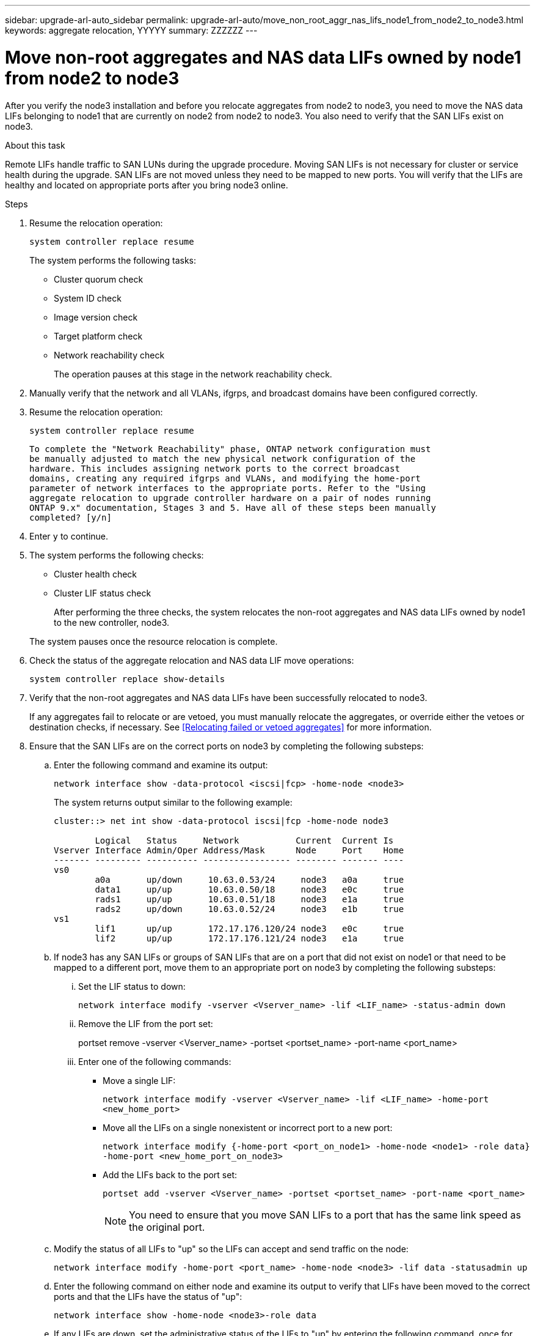 ---
sidebar: upgrade-arl-auto_sidebar
permalink: upgrade-arl-auto/move_non_root_aggr_nas_lifs_node1_from_node2_to_node3.html
keywords: aggregate relocation, YYYYY
summary: ZZZZZZ
---

= Move non-root aggregates and NAS data LIFs owned by node1 from node2 to node3
:hardbreaks:
:nofooter:
:icons: font
:linkattrs:
:imagesdir: ./media/

[.lead]
After you verify the node3 installation and before you relocate aggregates from node2 to node3, you need to move the NAS data LIFs belonging to node1 that are currently on node2 from node2 to node3. You also need to verify that the SAN LIFs exist on node3.

.About this task

Remote LIFs handle traffic to SAN LUNs during the upgrade procedure. Moving SAN LIFs is not necessary for cluster or service health during the upgrade. SAN LIFs are not moved unless they need to be mapped to new ports. You will verify that the LIFs are healthy and located on appropriate ports after you bring node3 online.

.Steps

. Resume the relocation operation:
+
`system controller replace resume`
+
The system performs the following tasks:
+
* Cluster quorum check
* System ID check
* Image version check
* Target platform check
* Network reachability check
+
The operation pauses at this stage in the network reachability check.

. Manually verify that the network and all VLANs, ifgrps, and broadcast domains have been configured correctly.

. Resume the relocation operation:
+
`system controller replace resume`
+
----
To complete the "Network Reachability" phase, ONTAP network configuration must
be manually adjusted to match the new physical network configuration of the
hardware. This includes assigning network ports to the correct broadcast
domains, creating any required ifgrps and VLANs, and modifying the home-port
parameter of network interfaces to the appropriate ports. Refer to the "Using
aggregate relocation to upgrade controller hardware on a pair of nodes running
ONTAP 9.x" documentation, Stages 3 and 5. Have all of these steps been manually
completed? [y/n]
----

. Enter `y` to continue.

. The system performs the following checks:
+
* Cluster health check
* Cluster LIF status check
+
After performing the three checks, the system relocates the non-root aggregates and NAS data LIFs owned by node1 to the new controller, node3.

+
The system pauses once the resource relocation is complete.

. Check the status of the aggregate relocation and NAS data LIF move operations:
+
`system controller replace show-details`

. Verify that the non-root aggregates and NAS data LIFs have been successfully relocated to node3.
+
If any aggregates fail to relocate or are vetoed, you must manually relocate the aggregates, or override either the vetoes or destination checks, if necessary. See  <<Relocating failed or vetoed aggregates>> for more information.

. Ensure that the SAN LIFs are on the correct ports on node3 by completing the following substeps:

.. Enter the following command and examine its output:
+
`network interface show -data-protocol <iscsi|fcp> -home-node <node3>`
+
The system returns output similar to the following example:
+
----
cluster::> net int show -data-protocol iscsi|fcp -home-node node3

        Logical   Status     Network           Current  Current Is
Vserver Interface Admin/Oper Address/Mask      Node     Port    Home
------- --------- ---------- ----------------- -------- ------- ----
vs0
        a0a       up/down     10.63.0.53/24     node3   a0a     true
        data1     up/up       10.63.0.50/18     node3   e0c     true
        rads1     up/up       10.63.0.51/18     node3   e1a     true
        rads2     up/down     10.63.0.52/24     node3   e1b     true
vs1
        lif1      up/up       172.17.176.120/24 node3   e0c     true
        lif2      up/up       172.17.176.121/24 node3   e1a     true
----

.. If node3 has any SAN LIFs or groups of SAN LIFs that are on a port that did not exist on node1 or that need to be mapped to a different port, move them to an appropriate port on node3 by completing the following substeps:

... Set the LIF status to down:
+
`network interface modify -vserver <Vserver_name> -lif <LIF_name> -status-admin down`

... Remove the LIF from the port set:
+
portset remove -vserver <Vserver_name> -portset <portset_name> -port-name <port_name>

... Enter one of the following commands:
+
* Move a single LIF:
+
`network interface modify -vserver <Vserver_name> -lif <LIF_name> -home-port <new_home_port>`

* Move all the LIFs on a single nonexistent or incorrect port to a new port:
+
`network interface modify {-home-port <port_on_node1> -home-node <node1> -role data} -home-port <new_home_port_on_node3>`

* Add the LIFs back to the port set:
+
`portset add -vserver <Vserver_name> -portset <portset_name> -port-name <port_name>`
+
NOTE: You need to ensure that you move SAN LIFs to a port that has the same link speed as the original port.

.. Modify the status of all LIFs to "up" so the LIFs can accept and send traffic on the node:
+
`network interface modify -home-port <port_name> -home-node <node3> -lif data -statusadmin up`

.. Enter the following command on either node and examine its output to verify that LIFs have been moved to the correct ports and that the LIFs have the status of "up":
+
`network interface show -home-node <node3>-role data`

.. If any LIFs are down, set the administrative status of the LIFs to "up" by entering the following command, once for each LIF:
+
`network interface modify -vserver <Vserver_name> -lif <lif_name> -status-admin up`

. Resume the operation to prompt the system to perform the required post-checks:
+
`system controller replace resume`
+
The system performs the following post-checks:
+
* Cluster quorum check
* Cluster health check
* Aggregates reconstruction check
* Aggregate status check
* Disk status check
* Cluster LIF status check
// bottom of page 43, 44, and 45 in PDF.
